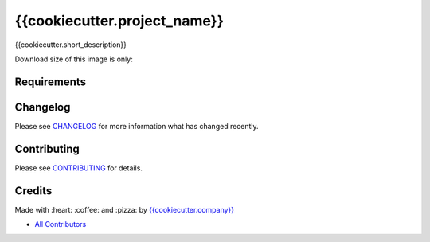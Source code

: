 {{cookiecutter.project_name}}
==============================

{{cookiecutter.short_description}}

|Build Status| |Docker Stars| |Docker Pulls| |Code Climate| |GitHub stars| |Issue Count| |license| |Test Coverage|

Download size of this image is only:

|MicroBadger|

Requirements
------------

Changelog
---------

Please see `CHANGELOG <CHANGELOG.md>`__ for more information what has
changed recently.

Contributing
------------

Please see `CONTRIBUTING <CONTRIBUTING.md>`__ for details.

Credits
-------

Made with :heart: :coffee: and :pizza: by `{{cookiecutter.company}} <https://github.com/{{cookiecutter.company}}>`__

-  `All Contributors <AUTHORS>`__

.. |Code Climate| image:: https://codeclimate.com/github/{{cookiecutter.github_user}}/{{cookiecutter.repo_name}}/badges/gpa.svg
   :target: https://codeclimate.com/github/{{cookiecutter.github_user}}/{{cookiecutter.repo_name}}
.. |GitHub issues| image:: https://img.shields.io/github/issues/{{cookiecutter.github_user}}/{{cookiecutter.repo_name}}.svg
   :target: https://github.com/{{cookiecutter.github_user}}/{{cookiecutter.repo_name}}/issues
.. |GitHub forks| image:: https://img.shields.io/github/forks/{{cookiecutter.github_user}}/{{cookiecutter.repo_name}}.svg
   :target: https://github.com/{{cookiecutter.github_user}}/{{cookiecutter.repo_name}}
.. |GitHub stars| image:: https://img.shields.io/github/stars/{{cookiecutter.github_user}}/{{cookiecutter.repo_name}}.svg
   :target: https://github.com/{{cookiecutter.github_user}}/{{cookiecutter.repo_name}}
.. |Issue Count| image:: https://codeclimate.com/github/{{cookiecutter.github_user}}/{{cookiecutter.repo_name}}/badges/issue_count.svg
   :target: https://codeclimate.com/github/{{cookiecutter.github_user}}/{{cookiecutter.repo_name}}
.. |license| image:: https://img.shields.io/github/license/mashape/apistatus.svg?style=flat-square
   :target: LICENSE
.. |Test Coverage| image:: https://codeclimate.com/github/{{cookiecutter.github_user}}/{{cookiecutter.repo_name}}/badges/coverage.svg
   :target: https://codeclimate.com/github/{{cookiecutter.github_user}}/{{cookiecutter.repo_name}}/coverage

.. |MicroBadger| image:: https://images.microbadger.com/badges/image/{{cookiecutter.github_user}}/{{cookiecutter.repo_name}}.svg
   :target: http://microbadger.com/images/{{cookiecutter.github_user}}/{{cookiecutter.repo_name}}
.. |Docker Stars| image:: https://img.shields.io/docker/stars/{{cookiecutter.github_user}}/{{cookiecutter.repo_name}}.svg?style=flat-square
   :target: https://hub.docker.com/r/{{cookiecutter.github_user}}/{{cookiecutter.repo_name}}
.. |Docker Pulls| image:: https://img.shields.io/docker/pulls/{{cookiecutter.github_user}}/{{cookiecutter.repo_name}}.svg?style=flat-square
   :target: https://hub.docker.com/r/{{cookiecutter.github_user}}/{{cookiecutter.repo_name}}

.. |Build Status| image:: https://travis-ci.org/{{cookiecutter.github_user}}/{{cookiecutter.repo_name}}.svg
   :target: https://travis-ci.org/{{cookiecutter.github_user}}/{{cookiecutter.repo_name}}